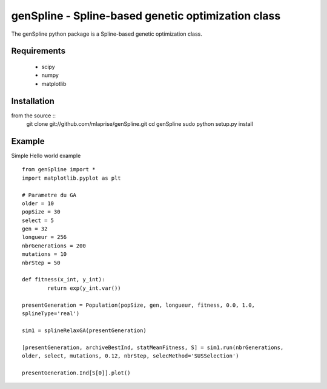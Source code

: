 genSpline - Spline-based genetic optimization class
===================================================
The genSpline python package is a Spline-based genetic optimization class.


Requirements
---------------------------------------------------
	* scipy
	* numpy
	* matplotlib


Installation
---------------------------------------------------
from the source ::
	git clone git://github.com/mlaprise/genSpline.git
	cd genSpline
	sudo python setup.py install


Example
---------------------------------------------------

Simple Hello world example ::

	from genSpline import *
	import matplotlib.pyplot as plt
	 
	# Parametre du GA
	older = 10
	popSize = 30
	select = 5
	gen = 32
	longueur = 256
	nbrGenerations = 200
	mutations = 10
	nbrStep = 50
	 
	def fitness(x_int, y_int):
		return exp(y_int.var())
	 
	presentGeneration = Population(popSize, gen, longueur, fitness, 0.0, 1.0,
	splineType='real')
	 
	sim1 = splineRelaxGA(presentGeneration)
	 
	[presentGeneration, archiveBestInd, statMeanFitness, S] = sim1.run(nbrGenerations,
	older, select, mutations, 0.12, nbrStep, selecMethod='SUSSelection')
	 
	presentGeneration.Ind[S[0]].plot()
